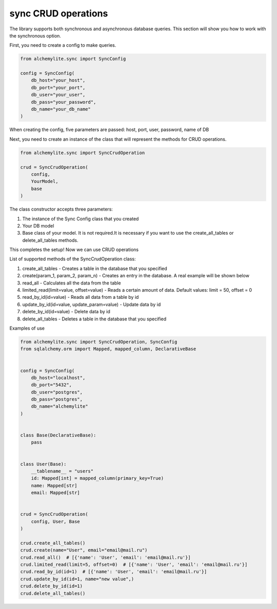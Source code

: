 sync CRUD operations
====================

The library supports both synchronous and asynchronous database queries. This section will show you how to work with the synchronous option.

First, you need to create a config to make queries.

.. code-block:: python

 from alchemylite.sync import SyncConfig

 config = SyncConfig(
     db_host="your_host",
     db_port="your_port",
     db_user="your_user",
     db_pass="your_password",
     db_name="your_db_name"
 )

When creating the config, five parameters are passed: host, port, user, password, name of DB

Next, you need to create an instance of the class that will represent the methods for CRUD operations.

.. code-block:: python

 from alchemylite.sync import SyncCrudOperation

 crud = SyncCrudOperation(
     config,
     YourModel,
     base
 )

The class constructor accepts three parameters:

1. The instance of the Sync Config class that you created
2. Your DB model
3. Base class of your model. It is not required.It is necessary if you want to use the create_all_tables or delete_all_tables methods.

This completes the setup! Now we can use CRUD operations

List of supported methods of the SyncCrudOperation class:

1. create_all_tables - Creates a table in the database that you specified
2. create(param_1, param_2, param_n) - Creates an entry in the database. A real example will be shown below
3. read_all - Calculates all the data from the table
4. limited_read(limit=value, offset=value) - Reads a certain amount of data. Default values: limit = 50, offset = 0
5. read_by_id(id=value) - Reads all data from a table by id
6. update_by_id(id=value, update_param=value) - Update data by id
7. delete_by_id(id=value) - Delete data by id
8. delete_all_tables - Deletes a table in the database that you specified

Examples of use

.. code-block:: python

 from alchemylite.sync import SyncCrudOperation, SyncConfig
 from sqlalchemy.orm import Mapped, mapped_column, DeclarativeBase


 config = SyncConfig(
     db_host="localhost",
     db_port="5432",
     db_user="postgres",
     db_pass="postgres",
     db_name="alchemylite"
 )


 class Base(DeclarativeBase):
     pass
    
    
 class User(Base):
     __tablename__ = "users"
     id: Mapped[int] = mapped_column(primary_key=True)
     name: Mapped[str]
     email: Mapped[str]


 crud = SyncCrudOperation(
     config, User, Base
 )

 crud.create_all_tables()
 crud.create(name="User", email="email@mail.ru")
 crud.read_all()  # [{'name': 'User', 'email': 'email@mail.ru'}]
 crud.limited_read(limit=5, offset=0)  # [{'name': 'User', 'email': 'email@mail.ru'}]
 crud.read_by_id(id=1)  # [{'name': 'User', 'email': 'email@mail.ru'}]
 crud.update_by_id(id=1, name="new value",)
 crud.delete_by_id(id=1)
 crud.delete_all_tables()
